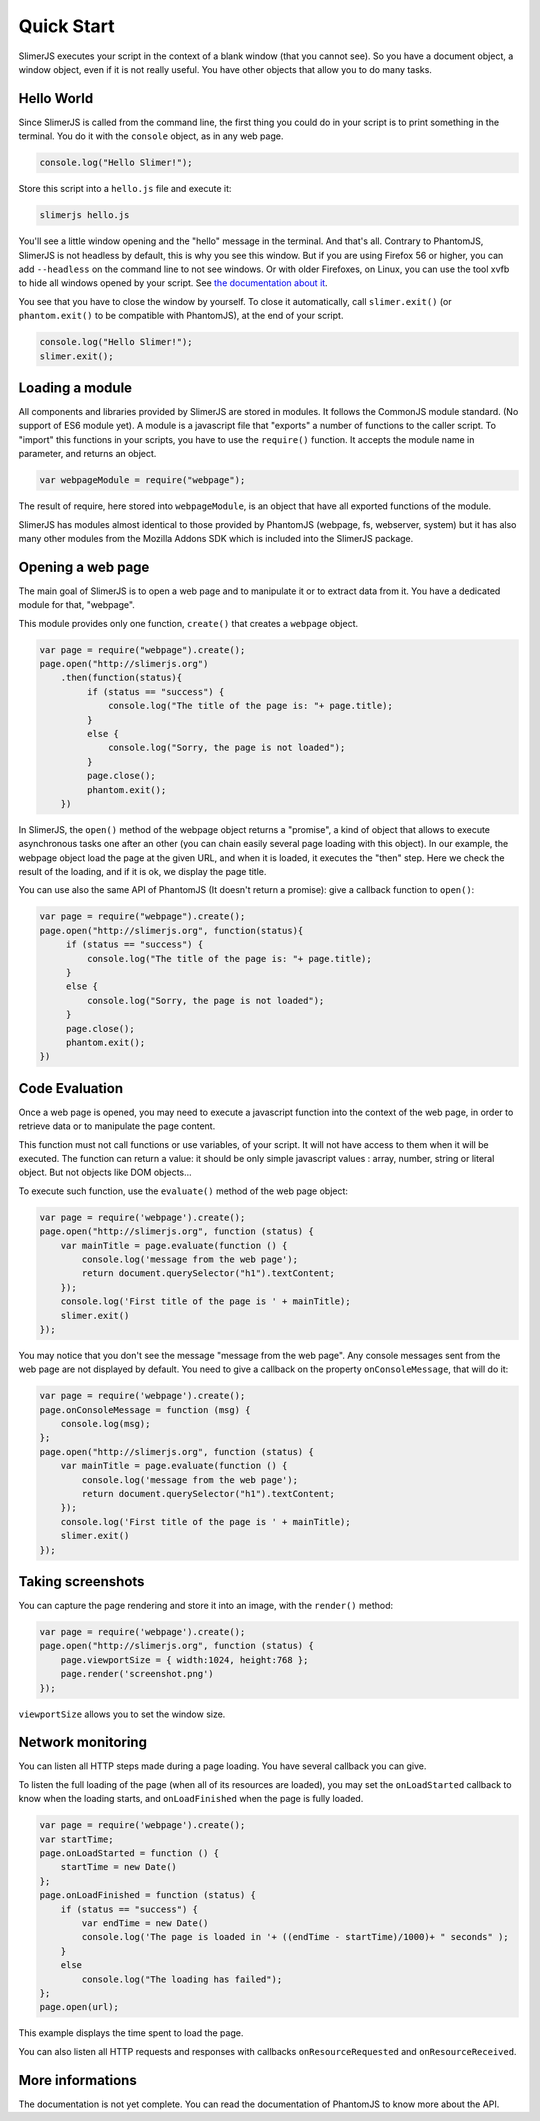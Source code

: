 .. index:: Quick Start


===========
Quick Start
===========

SlimerJS executes your script in the context of a blank window (that you cannot see).
So you have a document object, a window object, even if it is not really useful. You
have other objects that allow you to do many tasks.


Hello World
-----------

.. index:: console, exit

Since SlimerJS is called from the command line, the first thing you could do in your script
is to print something in the terminal. You do it with the ``console`` object, as in
any web page.


.. code-block:: javascript

   console.log("Hello Slimer!");

Store this script into a ``hello.js`` file and execute it:

.. code-block:: bash

   slimerjs hello.js

You'll see a little window opening and the "hello" message in the terminal. And that's all.
Contrary to PhantomJS, SlimerJS is not headless by default, this is why you see this window.
But if you are using Firefox 56 or higher, you can add ``--headless`` on the command
line to not see windows. Or with older Firefoxes, on Linux, you can use the tool xvfb
to hide all windows opened by your script. See `the documentation about it <installation.html#having-a-headless-slimerjs>`_.

You see that you have to close the window by yourself. To close it automatically, call
``slimer.exit()`` (or ``phantom.exit()`` to be compatible with PhantomJS), at the end
of your script.

.. code-block:: javascript

   console.log("Hello Slimer!");
   slimer.exit();


Loading a module
----------------

.. index:: module, require

All components and libraries provided by SlimerJS are stored in modules. It follows
the CommonJS module standard. (No support of ES6 module yet). A module is a
javascript file that "exports" a number of functions to the caller script. To "import"
this functions in your scripts, you have to use the ``require()`` function. It accepts
the module name in parameter, and returns an object.

.. code-block:: javascript

   var webpageModule = require("webpage");

The result of require, here stored into ``webpageModule``, is an object that have all
exported functions of the module.

SlimerJS has modules almost identical to those provided by PhantomJS (webpage, fs,
webserver, system) but it has also many other modules from the Mozilla Addons SDK
which is included into the SlimerJS package.

Opening a web page
------------------

.. index:: webpage, webpage loading, open

The main goal of SlimerJS is to open a web page and to manipulate it or to extract data
from it. You have a dedicated module for that, "webpage".

This module provides only one function, ``create()`` that creates a ``webpage`` object.

.. code-block:: javascript

   var page = require("webpage").create();
   page.open("http://slimerjs.org")
       .then(function(status){
            if (status == "success") {
                console.log("The title of the page is: "+ page.title);
            }
            else {
                console.log("Sorry, the page is not loaded");
            }
            page.close();
            phantom.exit();
       })

In SlimerJS, the ``open()`` method of the webpage object returns a "promise", a kind
of object that allows to execute asynchronous tasks one after an other (you can chain
easily several page loading with this object). In our example,
the webpage object load the page at the given URL, and when it is loaded, it executes
the "then" step. Here we check the result of the loading, and if it is ok, we
display the page title.

You can use also the same API of PhantomJS (It doesn't return a promise): give a callback
function to ``open()``:

.. code-block:: javascript

   var page = require("webpage").create();
   page.open("http://slimerjs.org", function(status){
        if (status == "success") {
            console.log("The title of the page is: "+ page.title);
        }
        else {
            console.log("Sorry, the page is not loaded");
        }
        page.close();
        phantom.exit();
   })


Code Evaluation
---------------

.. index:: evaluate javascript, onConsoleMessage

Once a web page is opened, you may need to execute a javascript function into the
context of the web page, in order to retrieve data or to manipulate the page content.

This function must not call functions or use variables, of your script. It will not
have access to them when it will be executed. The function can return a value: it should
be only simple javascript values : array, number, string or literal object. But not objects
like DOM objects...

To execute such function, use the ``evaluate()`` method of the web page object:

.. code-block:: javascript

    var page = require('webpage').create();
    page.open("http://slimerjs.org", function (status) {
        var mainTitle = page.evaluate(function () {
            console.log('message from the web page');
            return document.querySelector("h1").textContent;
        });
        console.log('First title of the page is ' + mainTitle);
        slimer.exit()
    });

You may notice that you don't see the message "message from the web page". Any console
messages sent from the web page are not displayed by default. You need to give a
callback on the property ``onConsoleMessage``, that will do it:

.. code-block:: javascript

    var page = require('webpage').create();
    page.onConsoleMessage = function (msg) {
        console.log(msg);
    };
    page.open("http://slimerjs.org", function (status) {
        var mainTitle = page.evaluate(function () {
            console.log('message from the web page');
            return document.querySelector("h1").textContent;
        });
        console.log('First title of the page is ' + mainTitle);
        slimer.exit()
    });


Taking screenshots
------------------

.. index:: render, screenshot

You can capture the page rendering and store it into an image, with the ``render()``
method:

.. code-block:: javascript

    var page = require('webpage').create();
    page.open("http://slimerjs.org", function (status) {
        page.viewportSize = { width:1024, height:768 };
        page.render('screenshot.png')
    });

``viewportSize`` allows you to set the window size.


Network monitoring
------------------

.. index:: network monitoring, http listeners, onLoadStarted, onLoadFinished, onResourceRequested, onResourceReceived

You can listen all HTTP steps made during a page loading. You have several callback you can give.

To listen the full loading of the page (when all of its resources are loaded), you may
set the ``onLoadStarted`` callback to know when the loading starts, and
``onLoadFinished`` when the page is fully loaded.

.. code-block:: javascript

    var page = require('webpage').create();
    var startTime;
    page.onLoadStarted = function () {
        startTime = new Date()
    };
    page.onLoadFinished = function (status) {
        if (status == "success") {
            var endTime = new Date()
            console.log('The page is loaded in '+ ((endTime - startTime)/1000)+ " seconds" );
        }
        else
            console.log("The loading has failed");
    };
    page.open(url);

This example displays the time spent to load the page.

You can also listen all HTTP requests and responses with callbacks ``onResourceRequested`` and
``onResourceReceived``.

More informations
-----------------

The documentation is not yet complete. You can read the documentation of PhantomJS
to know more about the API.


